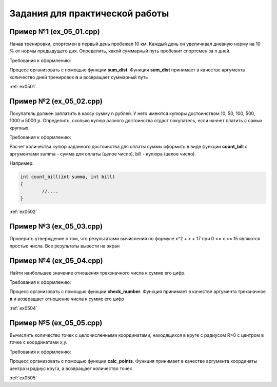 Задания для практической работы
--------------------------------

Пример №1 (ex_05_01.cpp)
'''''''''''''''''''''''''

Начав тренировки, спортсмен в первый день пробежал 10 км. Каждый день он увеличивал дневную норму на 10 % от нормы предыдущего дня.
Определить, какой суммарный путь пробежит спортсмен за n дней.

Требования к оформлению:

Процесс организовать с помощью функции **sum_dist**. Функция **sum_dist** принимает в качестве аргумента количество дней тренировок **n** и возвращает суммарный путь

:ref:`ex0501`

Пример №2 (ex_05_02.cpp)
''''''''''''''''''''''''''

Покупатель должен заплатить в кассу сумму n рублей. У него имеются купюры достоинством 10, 50, 100, 500, 1000 и 5000 р. Определить, сколько купюр разного достоинства отдаст покупатель, если начнет платить с самых крупных.

Требования к оформлению:

Расчет количества купюр заданного достоинства для оплаты суммы оформить в виде функции **count_bill**  с аргументами summa - сумма для оплаты (целое число), bill - купюра (целое число).

Например:

.. code-block:: cpp

        int count_bill(int summa, int bill)
        {
                //....
        }

:ref:`ex0502`

Пример №3 (ex_05_03.cpp)
''''''''''''''''''''''''''
Проверить утверждение о том, что результатами вычислений по формуле х^2 + х + 17 при 0 <= х <= 15 являются простые числа. Все результаты вывести на экран

Пример №4 (ex_05_04.cpp)
''''''''''''''''''''''''''''
Найти наибольшее значение отношения трехзначного числа к сумме его цифр.


Требования к оформлению:

Процесс организовать с помощью функции **check_number**. Функция принимает в качестве аргумента трехзначное **n** и возвращает отношение числа к сумме его цифр

:ref:`ex0504`

Пример №5 (ex_05_05.cpp)
''''''''''''''''''''''''''
Вычислить количество точек с целочисленными координатами, находящихся в круге с радиусом R>0 c центром в точке с координатами x,y.

Требования к оформлению:

Процесс организовать с помощью функции **calc_points**. Функция принимает в качестве аргумента координаты центра и радиус круга, а возвращает количество точек

:ref:`ex0505`


